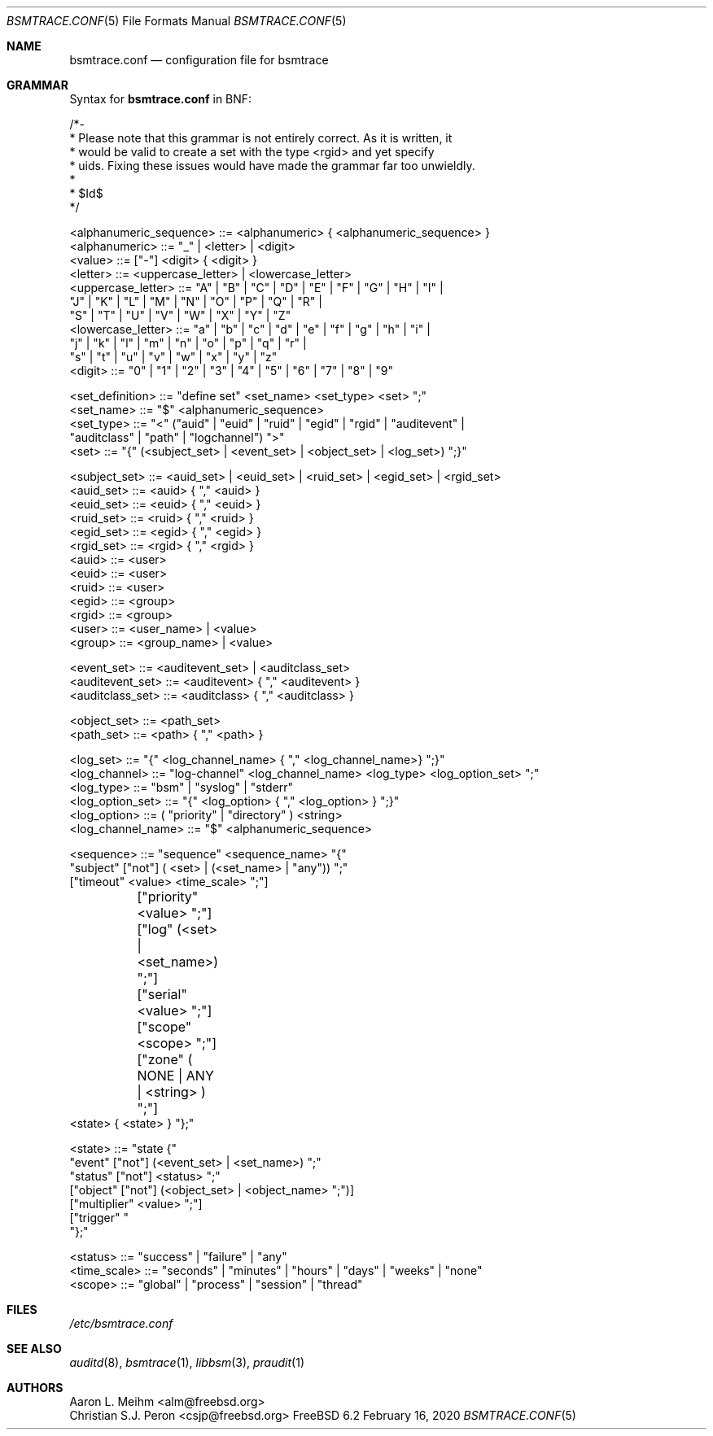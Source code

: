 .\" Copyright (c) 2007 Mak Kolybabi
.\" All rights reserved
.\"
.\" Redistribution and use in source and binary forms, with or without
.\" modification, are permitted provided that the following conditions
.\" are met:
.\"
.\" 1. Redistributions of source code must retain the above copyright
.\"    notice, this list of conditions and the following disclaimer.
.\" 2. Redistributions in binary form must reproduce the above copyright
.\"    notice, this list of conditions and the following disclaimer in the
.\"    documentation and/or other materials provided with the distribution.
.\"
.\" THIS SOFTWARE IS PROVIDED BY THE AUTHOR AND CONTRIBUTORS ``AS IS'' AND
.\" ANY EXPRESS OR IMPLIED WARRANTIES, INCLUDING, BUT NOT LIMITED TO, THE
.\" IMPLIED WARRANTIES OF MERCHANTABILITY AND FITNESS FOR A PARTICULAR PURPOSE
.\" ARE DISCLAIMED.  IN NO EVENT SHALL THE AUTHOR OR CONTRIBUTORS BE LIABLE
.\" FOR ANY DIRECT, INDIRECT, INCIDENTAL, SPECIAL, EXEMPLARY, OR CONSEQUENTIAL
.\" DAMAGES (INCLUDING, BUT NOT LIMITED TO, PROCUREMENT OF SUBSTITUTE GOODS
.\" OR SERVICES; LOSS OF USE, DATA, OR PROFITS; OR BUSINESS INTERRUPTION)
.\" HOWEVER CAUSED AND ON ANY THEORY OF LIABILITY, WHETHER IN CONTRACT, STRICT
.\" LIABILITY, OR TORT (INCLUDING NEGLIGENCE OR OTHERWISE) ARISING IN ANY WAY
.\" OUT OF THE USE OF THIS SOFTWARE, EVEN IF ADVISED OF THE POSSIBILITY OF
.\" SUCH DAMAGE.
.Dd February 16, 2020
.Dt BSMTRACE.CONF 5
.Os FreeBSD 6.2
.Sh NAME
.Nm bsmtrace.conf
.Nd configuration file for bsmtrace
.Sh GRAMMAR
Syntax for
.Nm
in BNF:
.Bd -literal
/*-
 * Please note that this grammar is not entirely correct. As it is written, it
 * would be valid to create a set with the type <rgid> and yet specify
 * uids. Fixing these issues would have made the grammar far too unwieldly.
 *
 * $Id$
 */

<alphanumeric_sequence> ::=  <alphanumeric> { <alphanumeric_sequence> }
<alphanumeric> ::= "_" | <letter> | <digit>
<value> ::= ["-"] <digit> { <digit> }
<letter> ::= <uppercase_letter> | <lowercase_letter>
<uppercase_letter> ::= "A" | "B" | "C" | "D" | "E" | "F" | "G" | "H" | "I" |
                       "J" | "K" | "L" | "M" | "N" | "O" | "P" | "Q" | "R" |
                       "S" | "T" | "U" | "V" | "W" | "X" | "Y" | "Z"
<lowercase_letter> ::= "a" | "b" | "c" | "d" | "e" | "f" | "g" | "h" | "i" |
                       "j" | "k" | "l" | "m" | "n" | "o" | "p" | "q" | "r" |
                       "s" | "t" | "u" | "v" | "w" | "x" | "y" | "z"
<digit> ::= "0" | "1" | "2" | "3" | "4" | "5" | "6" | "7" | "8" | "9"

<set_definition> ::= "define set" <set_name> <set_type> <set> ";"
<set_name> ::= "$" <alphanumeric_sequence>
<set_type> ::= "<" ("auid" | "euid" | "ruid" | "egid" | "rgid" | "auditevent" |
               "auditclass" | "path" | "logchannel") ">"
<set> ::= "{" (<subject_set> | <event_set> | <object_set> | <log_set>) ";}"

<subject_set> ::= <auid_set> | <euid_set> | <ruid_set> | <egid_set> | <rgid_set>
<auid_set> ::= <auid> { "," <auid> }
<euid_set> ::= <euid> { "," <euid> }
<ruid_set> ::= <ruid> { "," <ruid> }
<egid_set> ::= <egid> { "," <egid> }
<rgid_set> ::= <rgid> { "," <rgid> }
<auid> ::= <user>
<euid> ::= <user>
<ruid> ::= <user>
<egid> ::= <group>
<rgid> ::= <group>
<user> ::= <user_name> | <value>
<group> ::= <group_name> | <value>

<event_set> ::= <auditevent_set> | <auditclass_set>
<auditevent_set> ::= <auditevent> { "," <auditevent> }
<auditclass_set> ::= <auditclass> { "," <auditclass> }

<object_set> ::= <path_set>
<path_set> ::= <path> { "," <path> }

<log_set> ::= "{" <log_channel_name> { "," <log_channel_name>} ";}"
<log_channel> ::= "log-channel" <log_channel_name> <log_type> <log_option_set> ";"
<log_type> ::= "bsm" | "syslog" | "stderr"
<log_option_set> ::= "{" <log_option> { "," <log_option> } ";}"
<log_option> ::= ( "priority" | "directory" ) <string>
<log_channel_name> ::= "$" <alphanumeric_sequence>

<sequence> ::= "sequence" <sequence_name> "{"
               "subject" ["not"] ( <set> | (<set_name> | "any")) ";"
               ["timeout" <value> <time_scale> ";"]
	       ["priority" <value> ";"]
	       ["log" (<set> | <set_name>) ";"]
	       ["serial" <value> ";"]
	       ["scope" <scope> ";"]
	       ["zone" ( NONE | ANY | <string> ) ";"]
               <state> { <state> } "};"

<state> ::= "state {"
            "event" ["not"] (<event_set> | <set_name>) ";"
            "status" ["not"] <status> ";"
            ["object" ["not"] (<object_set> | <object_name> ";")]
            ["multiplier" <value> ";"]
            ["trigger" "\"" <string> "\";"]
            "};"

<status> ::= "success" | "failure" | "any"
<time_scale> ::= "seconds" | "minutes" | "hours" | "days" | "weeks" | "none"
<scope> ::= "global" | "process" | "session" | "thread"
.Sh FILES
.Pa /etc/bsmtrace.conf
.Sh SEE ALSO
.Xr auditd 8 ,
.Xr bsmtrace 1 ,
.Xr libbsm 3 ,
.Xr praudit 1
.Sh AUTHORS
.An Aaron L. Meihm Aq alm@freebsd.org
.An Christian S.J. Peron Aq csjp@freebsd.org
